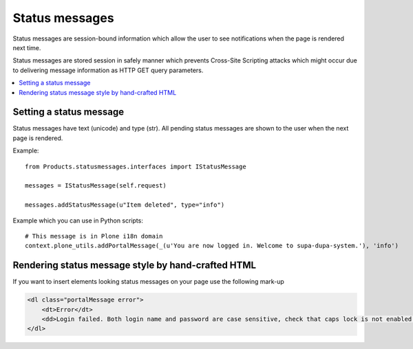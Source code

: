 ====================
 Status messages
====================

Status messages are session-bound information which allow the user
to see notifications when the page is rendered next time.

Status messages are stored session in safely manner which prevents
Cross-Site Scripting attacks which might occur due to delivering
message information as HTTP GET query parameters.

.. contents:: :local:

Setting a status message
------------------------

Status messages have text (unicode) and type (str). All pending status messages
are shown to the user when the next page is rendered.

Example::

    from Products.statusmessages.interfaces import IStatusMessage

    messages = IStatusMessage(self.request)

    messages.addStatusMessage(u"Item deleted", type="info")

Example which you can use in Python scripts::

    # This message is in Plone i18n domain
    context.plone_utils.addPortalMessage(_(u'You are now logged in. Welcome to supa-dupa-system.'), 'info')

Rendering status message style by hand-crafted HTML
-----------------------------------------------------

If you want to insert elements looking status messages on your page
use the following mark-up

.. code-block:: html

        <dl class="portalMessage error">
            <dt>Error</dt>
            <dd>Login failed. Both login name and password are case sensitive, check that caps lock is not enabled.</dd>
        </dl>

